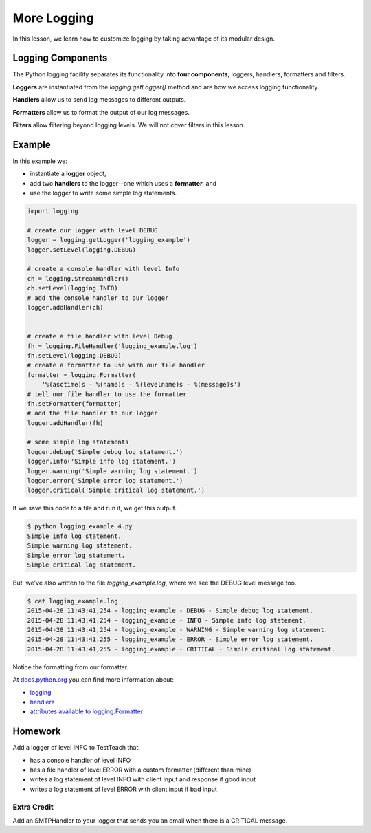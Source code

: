 More Logging
============

In this lesson, we learn how to customize logging by taking advantage of its modular design.

------------------
Logging Components
------------------

The Python logging facility separates its functionality into **four components**;
loggers, handlers, formatters and filters.

**Loggers** are instantiated from the *logging.getLogger()* method and are how we access logging functionality.

**Handlers** allow us to send log messages to different outputs.

**Formatters** allow us to format the output of our log messages.

**Filters** allow filtering beyond logging levels. We will not cover filters in this lesson.

-------
Example
-------

In this example we:

- instantiate a **logger** object,
- add two **handlers** to the logger--one which uses a **formatter**, and
- use the logger to write some simple log statements.

.. code-block:: python

    import logging

    # create our logger with level DEBUG
    logger = logging.getLogger('logging_example')
    logger.setLevel(logging.DEBUG)

    # create a console handler with level Info
    ch = logging.StreamHandler()
    ch.setLevel(logging.INFO)
    # add the console handler to our logger
    logger.addHandler(ch)


    # create a file handler with level Debug
    fh = logging.FileHandler('logging_example.log')
    fh.setLevel(logging.DEBUG)
    # create a formatter to use with our file handler
    formatter = logging.Formatter(
        '%(asctime)s - %(name)s - %(levelname)s - %(message)s')
    # tell our file handler to use the formatter
    fh.setFormatter(formatter)
    # add the file handler to our logger
    logger.addHandler(fh)

    # some simple log statements
    logger.debug('Simple debug log statement.')
    logger.info('Simple info log statement.')
    logger.warning('Simple warning log statement.')
    logger.error('Simple error log statement.')
    logger.critical('Simple critical log statement.')


If we save this code to a file and run it, we get this output.

.. code-block:: bash

    $ python logging_example_4.py
    Simple info log statement.
    Simple warning log statement.
    Simple error log statement.
    Simple critical log statement.

But, we've also written to the file *logging_example.log*, where we see the DEBUG level message too.

.. code-block:: bash

    $ cat logging_example.log
    2015-04-28 11:43:41,254 - logging_example - DEBUG - Simple debug log statement.
    2015-04-28 11:43:41,254 - logging_example - INFO - Simple info log statement.
    2015-04-28 11:43:41,254 - logging_example - WARNING - Simple warning log statement.
    2015-04-28 11:43:41,255 - logging_example - ERROR - Simple error log statement.
    2015-04-28 11:43:41,255 - logging_example - CRITICAL - Simple critical log statement.

Notice the formatting from our formatter.

At `docs.python.org <https://docs.python.org>`__ you can find more information about:

- `logging <https://docs.python.org/2/library/logging.html>`__
- `handlers <https://docs.python.org/2/library/logging.handlers.html#module-logging.handlers>`__
- `attributes available to logging.Formatter <https://docs.python.org/2/library/logging.html#logrecord-attributes>`__

--------
Homework
--------

Add a logger of level INFO to TestTeach that:

- has a console handler of level INFO
- has a file handler of level ERROR with a custom formatter (different than mine)
- writes a log statement of level INFO with client input and response if good input
- writes a log statement of level ERROR with client input if bad input

Extra Credit
------------

Add an SMTPHandler to your logger that sends you an email when there is a CRITICAL message.
